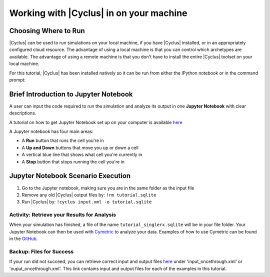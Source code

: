 Working with |Cyclus| in on your machine
======================================

Choosing Where to Run
---------------------

|Cyclus| can be used to run simulations on your local
machine, if you have |Cyclus| installed, or in an appropriately configured
cloud resource.  The advantage of using a local machine is that you can
control which archetypes are available.  The advantage of using a remote
machine is that you don't have to install the entire |Cyclus| toolset on your
local machine.

For this tutorial, |Cyclus| has been installed natively so it can be
run from either the IPython notebook or in the command prompt:

.. image:: cyclus_in_IP.png
    :align: center
    :alt: Running |Cyclus| in an IPython Notebook


Brief Introduction to Jupyter Notebook
--------------------------------------
A user can input the code required to run the simulation and analyze 
its output in one **Jupyter Notebook** with clear descriptions.

A tutorial on how to get Jupyter Notebook set up on your computer is available 
`here <https://jupyter.readthedocs.io/en/latest/install.html>`_ 


A Jupyter notebook has four main areas:

* A **Run** button that runs the cell you're in
* A **Up and Down** buttons that move you up or down a cell
* A vertical blue line that shows what cell you're currently in
* A **Stop** button that stops running the cell you're in

.. image:: ipython_tour.png
    :align: center
    :width: 100%
    :alt: Annotated view of an Jupyter notebook upon loading


Jupyter Notebook Scenario Execution 
--------------------------------------------
1. Go to the Jupyter notebook, making sure you are in the same folder as the input file
2. Remove any old |Cyclus| output files by: ``!rm tutorial.sqlite``
3. Run |Cyclus| by: ``!cyclus input.xml -o tutorial.sqlite``

.. image:: cyclus_in_IP.png
    :align: center
    :alt: Running |Cyclus| in an IPython Notebook


Activity: Retrieve your Results for Analysis
++++++++++++++++++++++++++++++++++++++++++++

When your simulation has finished, a file of the name ``tutorial_singlerx.sqlite`` will be in your file folder. Your Jupyter 
Notebook can then be used with `Cymetric <https://fuelcycle.org/user/cymetric/index.html>`_ to analyze your data. Examples of 
how to use Cymetric can be found in the `GitHub <https://github.com/cyclus/cymetric/tree/examples>`_.


Backup: Files for Success
+++++++++++++++++++++++++

If your run did not succeed, you can retrieve correct input and output files `here 
<https://doi.org/10.5281/zenodo.4289161>`_ under 'input_oncethrough.xml' 
or 'ouput_oncethrough.xml'. This link contains input and 
output files for each of the examples in this tutorial.
